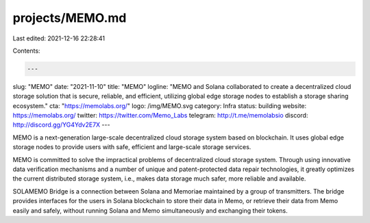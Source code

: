 projects/MEMO.md
================

Last edited: 2021-12-16 22:28:41

Contents:

.. code-block:: md

    ---
slug: "MEMO"
date: "2021-11-10"
title: "MEMO"
logline: "MEMO and Solana collaborated to create a decentralized cloud storage solution that is secure, reliable, and efficient, utilizing global edge storage nodes to establish a storage sharing ecosystem."
cta: "https://memolabs.org/"
logo: /img/MEMO.svg
category: Infra
status: building
website: https://memolabs.org/
twitter: https://twitter.com/Memo_Labs
telegram: http://t.me/memolabsio
discord: http://discord.gg/YG4Ydv2E7X
---

MEMO is a next-generation large-scale decentralized cloud storage system based on blockchain. It uses global edge storage nodes to provide users with safe, efficient and large-scale storage services.

MEMO is committed to solve the impractical problems of decentralized cloud storage system. Through using innovative data verification mechanisms and a number of unique and patent-protected data repair technologies, it greatly optimizes the current distributed storage system, i.e., makes data storage much safer, more reliable and available.

SOLAMEMO Bridge is a connection between Solana and Memoriae maintained by a group of transmitters. The bridge provides interfaces for the users in Solana blockchain to store their data in Memo, or retrieve their data from Memo easily and safely, without running Solana and Memo simultaneously and exchanging their tokens.


